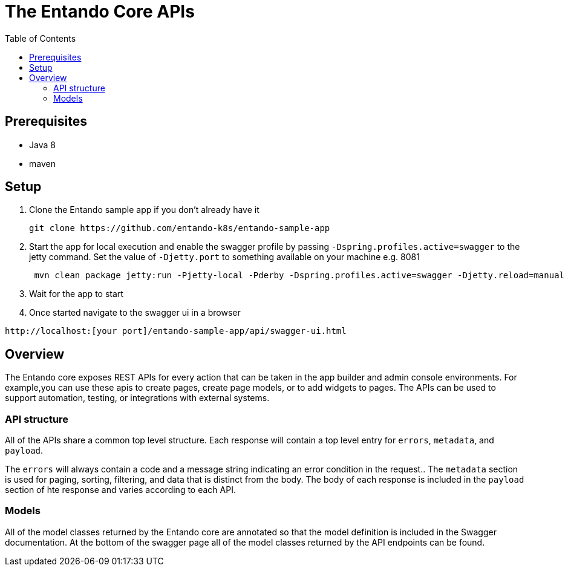 = The Entando Core APIs
:toc:

== Prerequisites

* Java 8
* maven


== Setup


1. Clone the Entando sample app if you don't already have it
+
```
git clone https://github.com/entando-k8s/entando-sample-app
```
+
2. Start the app for local execution and enable the swagger profile by passing `-Dspring.profiles.active=swagger` to the jetty command. Set the
value of `-Djetty.port` to something available on your machine e.g. 8081
+
```
 mvn clean package jetty:run -Pjetty-local -Pderby -Dspring.profiles.active=swagger -Djetty.reload=manual -Djetty.port=[available_port]
```
+
3. Wait for the app to start
4. Once started navigate to the swagger ui in a browser
```
http://localhost:[your port]/entando-sample-app/api/swagger-ui.html
```

== Overview

The Entando core exposes REST APIs for every action that can be taken in the app
builder and admin console environments. For example,you can use these apis to
create pages, create page models, or to add widgets to  pages. The APIs can be
used to support automation, testing, or integrations with external systems.

=== API structure

All of the APIs share a common top level structure. Each response will contain a top level entry for `errors`, `metadata`, and `payload`.

The `errors` will always contain a code and a message string indicating an error condition in the request.. The `metadata` section is
used for paging, sorting, filtering, and data that is distinct from the body. The body of each response is included in the `payload` section of hte response
and varies according to each API.

=== Models

All of the model classes returned by the Entando core are annotated so that the
model definition is included in the Swagger documentation. At the bottom of the swagger page
all of the model classes returned by the API endpoints can be found.
